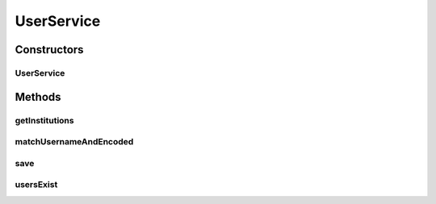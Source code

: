.. java:import:: net.es.oscars.authnz.dao UserRepository

.. java:import:: net.es.oscars.authnz.ent UserE

.. java:import:: org.springframework.beans.factory.annotation Autowired

.. java:import:: org.springframework.stereotype Service

.. java:import:: org.springframework.transaction.annotation Transactional

.. java:import:: java.util ArrayList

.. java:import:: java.util List

.. java:import:: java.util Optional

UserService
===========

.. java:package:: net.es.oscars.authnz.svc
   :noindex:

.. java:type:: @Service @Transactional public class UserService

Constructors
------------
UserService
^^^^^^^^^^^

.. java:constructor:: @Autowired public UserService(UserRepository userRepo)
   :outertype: UserService

Methods
-------
getInstitutions
^^^^^^^^^^^^^^^

.. java:method:: public List<String> getInstitutions()
   :outertype: UserService

matchUsernameAndEncoded
^^^^^^^^^^^^^^^^^^^^^^^

.. java:method:: public Optional<UserE> matchUsernameAndEncoded(String username, String encoded)
   :outertype: UserService

save
^^^^

.. java:method:: public UserE save(UserE user)
   :outertype: UserService

usersExist
^^^^^^^^^^

.. java:method:: public boolean usersExist()
   :outertype: UserService

